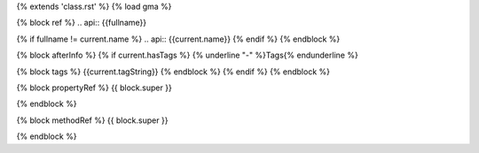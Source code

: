 {% extends 'class.rst' %}
{% load gma %}

{% block ref %}
.. api:: {{fullname}}

{% if fullname != current.name %}
.. api:: {{current.name}}
{% endif %}
{% endblock %}


{% block afterInfo %}
{% if current.hasTags %}
{% underline "-" %}Tags{% endunderline %}

{% block tags %}
{{current.tagString}}
{% endblock %}
{% endif %}
{% endblock %}

{% block propertyRef %}
{{ block.super }}

.. prop:: {{module.name}}.{{current.name}}.{{property.getName}}
{% endblock %}

{% block methodRef %}
{{ block.super }}

.. metho:: {{module.name}}.{{current.name}}.{{method.name}}
{% endblock %}
